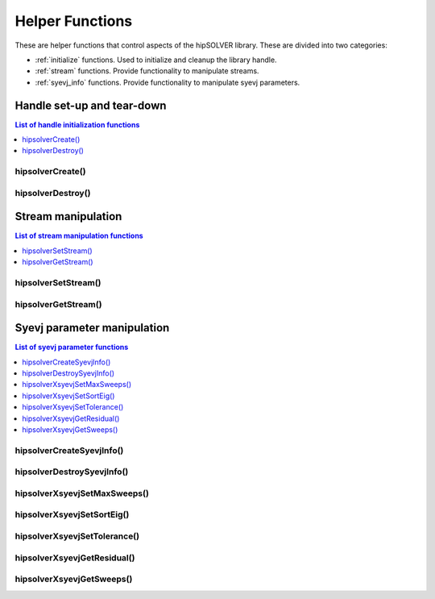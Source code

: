 .. _api_helpers:

****************
Helper Functions
****************

These are helper functions that control aspects of the hipSOLVER library. These are divided
into two categories:

* :ref:`initialize` functions. Used to initialize and cleanup the library handle.
* :ref:`stream` functions. Provide functionality to manipulate streams.
* :ref:`syevj_info` functions. Provide functionality to manipulate syevj parameters.


.. _initialize:

Handle set-up and tear-down
===============================

.. contents:: List of handle initialization functions
   :local:
   :backlinks: top

hipsolverCreate()
---------------------------------
.. doxygenfunction:: hipsolverCreate

hipsolverDestroy()
---------------------------------
.. doxygenfunction:: hipsolverDestroy



.. _stream:

Stream manipulation
==============================

.. contents:: List of stream manipulation functions
   :local:
   :backlinks: top

hipsolverSetStream()
---------------------------------
.. doxygenfunction:: hipsolverSetStream

hipsolverGetStream()
---------------------------------
.. doxygenfunction:: hipsolverGetStream



.. _syevj_info:

Syevj parameter manipulation
===============================

.. contents:: List of syevj parameter functions
   :local:
   :backlinks: top

hipsolverCreateSyevjInfo()
---------------------------------
.. doxygenfunction:: hipsolverCreateSyevjInfo

hipsolverDestroySyevjInfo()
---------------------------------
.. doxygenfunction:: hipsolverDestroySyevjInfo

.. _syevj_set_max_sweeps:

hipsolverXsyevjSetMaxSweeps()
---------------------------------
.. doxygenfunction:: hipsolverXsyevjSetMaxSweeps

.. _syevj_set_sort_eig:

hipsolverXsyevjSetSortEig()
---------------------------------
.. doxygenfunction:: hipsolverXsyevjSetSortEig

.. _syevj_set_tolerance:

hipsolverXsyevjSetTolerance()
---------------------------------
.. doxygenfunction:: hipsolverXsyevjSetTolerance

.. _syevj_get_residual:

hipsolverXsyevjGetResidual()
---------------------------------
.. doxygenfunction:: hipsolverXsyevjGetResidual

.. _syevj_get_sweeps:

hipsolverXsyevjGetSweeps()
---------------------------------
.. doxygenfunction:: hipsolverXsyevjGetSweeps

